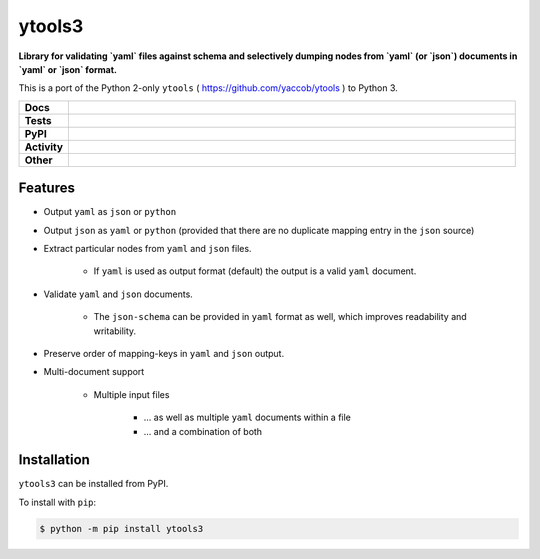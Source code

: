 ########
ytools3
########

.. start short_desc

**Library for validating `yaml` files against schema and selectively dumping nodes from `yaml` (or `json`) documents in `yaml` or `json` format.**

.. end short_desc

This is a port of the Python 2-only ``ytools`` ( https://github.com/yaccob/ytools ) to Python 3.

.. start shields

.. list-table::
	:stub-columns: 1
	:widths: 10 90

	* - Docs
	  - |docs| |docs_check|
	* - Tests
	  - |travis| |actions_windows| |actions_macos| |coveralls| |codefactor| |pre_commit_ci|
	* - PyPI
	  - |pypi-version| |supported-versions| |supported-implementations| |wheel|
	* - Activity
	  - |commits-latest| |commits-since| |maintained|
	* - Other
	  - |license| |language| |requires| |pre_commit|

.. |docs| image:: https://img.shields.io/readthedocs/ytools3/latest?logo=read-the-docs
	:target: https://ytools3.readthedocs.io/en/latest/?badge=latest
	:alt: Documentation Build Status

.. |docs_check| image:: https://github.com/domdfcoding/ytools3/workflows/Docs%20Check/badge.svg
	:target: https://github.com/domdfcoding/ytools3/actions?query=workflow%3A%22Docs+Check%22
	:alt: Docs Check Status

.. |travis| image:: https://github.com/domdfcoding/ytools3/workflows/Linux%20Tests/badge.svg
	:target: https://github.com/domdfcoding/ytools3/actions?query=workflow%3A%Linux+Tests%22
	:alt: Linux Test Status

.. |actions_windows| image:: https://github.com/domdfcoding/ytools3/workflows/Windows%20Tests/badge.svg
	:target: https://github.com/domdfcoding/ytools3/actions?query=workflow%3A%22Windows+Tests%22
	:alt: Windows Test Status

.. |actions_macos| image:: https://github.com/domdfcoding/ytools3/workflows/macOS%20Tests/badge.svg
	:target: https://github.com/domdfcoding/ytools3/actions?query=workflow%3A%22macOS+Tests%22
	:alt: macOS Test Status

.. |requires| image:: https://requires.io/github/domdfcoding/ytools3/requirements.svg?branch=master
	:target: https://requires.io/github/domdfcoding/ytools3/requirements/?branch=master
	:alt: Requirements Status

.. |coveralls| image:: https://img.shields.io/coveralls/github/domdfcoding/ytools3/master?logo=coveralls
	:target: https://coveralls.io/github/domdfcoding/ytools3?branch=master
	:alt: Coverage

.. |codefactor| image:: https://img.shields.io/codefactor/grade/github/domdfcoding/ytools3?logo=codefactor
	:target: https://www.codefactor.io/repository/github/domdfcoding/ytools3
	:alt: CodeFactor Grade

.. |pypi-version| image:: https://img.shields.io/pypi/v/ytools3
	:target: https://pypi.org/project/ytools3/
	:alt: PyPI - Package Version

.. |supported-versions| image:: https://img.shields.io/pypi/pyversions/ytools3?logo=python&logoColor=white
	:target: https://pypi.org/project/ytools3/
	:alt: PyPI - Supported Python Versions

.. |supported-implementations| image:: https://img.shields.io/pypi/implementation/ytools3
	:target: https://pypi.org/project/ytools3/
	:alt: PyPI - Supported Implementations

.. |wheel| image:: https://img.shields.io/pypi/wheel/ytools3
	:target: https://pypi.org/project/ytools3/
	:alt: PyPI - Wheel

.. |license| image:: https://img.shields.io/github/license/domdfcoding/ytools3
	:target: https://github.com/domdfcoding/ytools3/blob/master/LICENSE
	:alt: License

.. |language| image:: https://img.shields.io/github/languages/top/domdfcoding/ytools3
	:alt: GitHub top language

.. |commits-since| image:: https://img.shields.io/github/commits-since/domdfcoding/ytools3/v3.0.1
	:target: https://github.com/domdfcoding/ytools3/pulse
	:alt: GitHub commits since tagged version

.. |commits-latest| image:: https://img.shields.io/github/last-commit/domdfcoding/ytools3
	:target: https://github.com/domdfcoding/ytools3/commit/master
	:alt: GitHub last commit

.. |maintained| image:: https://img.shields.io/maintenance/yes/2020
	:alt: Maintenance

.. |pre_commit| image:: https://img.shields.io/badge/pre--commit-enabled-brightgreen?logo=pre-commit&logoColor=white
	:target: https://github.com/pre-commit/pre-commit
	:alt: pre-commit

.. |pre_commit_ci| image:: https://results.pre-commit.ci/badge/github/domdfcoding/ytools3/master.svg
	:target: https://results.pre-commit.ci/latest/github/domdfcoding/ytools3/master
	:alt: pre-commit.ci status

.. end shields


Features
---------

* Output ``yaml`` as ``json`` or ``python``

* Output ``json`` as ``yaml`` or ``python`` (provided that there are no duplicate mapping entry in the ``json`` source)

* Extract particular nodes from ``yaml`` and ``json`` files.

	+ If ``yaml`` is used as output format (default) the output is a valid ``yaml`` document.

* Validate ``yaml`` and ``json`` documents.

	+ The ``json-schema`` can be provided in ``yaml`` format as well, which improves readability and writability.

* Preserve order of mapping-keys in ``yaml`` and ``json`` output.

* Multi-document support

	+ Multiple input files

		- ... as well as multiple ``yaml`` documents within a file
		- ... and a combination of both


Installation
--------------

.. start installation

``ytools3`` can be installed from PyPI.

To install with ``pip``:

.. code-block:: bash

	$ python -m pip install ytools3

.. end installation
